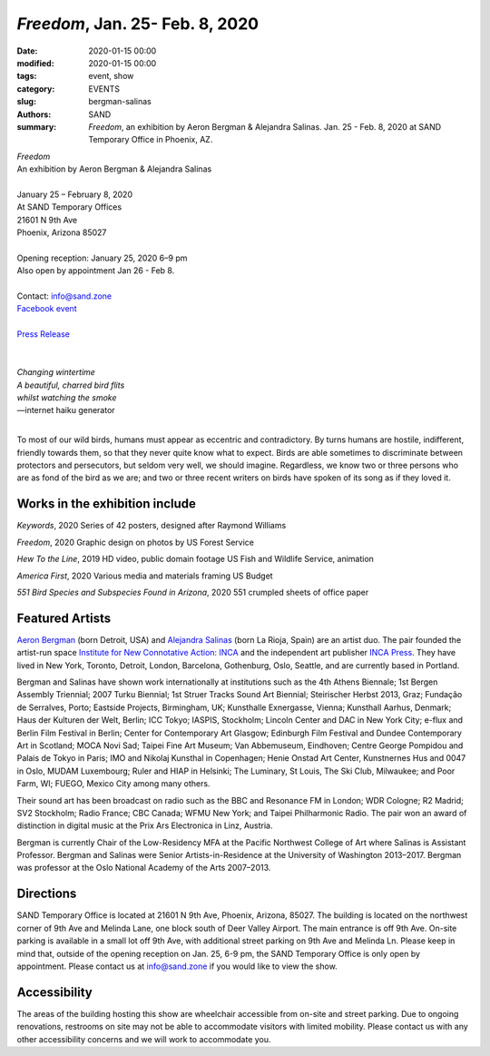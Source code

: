 ##################################################################
*Freedom*, Jan. 25- Feb. 8, 2020
##################################################################

:date: 2020-01-15 00:00
:modified: 2020-01-15 00:00
:tags: event, show
:category: EVENTS
:slug: bergman-salinas
:authors: SAND
:summary: *Freedom*, an exhibition by Aeron Bergman & Alejandra Salinas. Jan. 25 - Feb. 8, 2020 at SAND Temporary Office in Phoenix, AZ.

| *Freedom*
| An exhibition by Aeron Bergman & Alejandra Salinas
| 
| January 25 – February 8, 2020 
| At SAND Temporary Offices
| 21601 N 9th Ave
| Phoenix, Arizona 85027
| 
| Opening reception: January 25, 2020 6–9 pm
| Also open by appointment Jan 26 - Feb 8.
| 
| Contact: info@sand.zone
| `Facebook event <https://www.facebook.com/events/2582104172114096/>`_
| 
| `Press Release <../files/FreedomPressRelease.pdf>`_
|

.. image:: ../img/bs/bird.png
   :width: 500 px
   :alt: Freedom press image (bird in snow)
   :align: center


|
| *Changing wintertime*
| *A beautiful, charred bird flits*
| *whilst watching the smoke*
| —internet haiku generator
|

To most of our wild birds, humans must appear as eccentric and contradictory. By turns humans are hostile, indifferent, friendly towards them, so that they never quite know what to expect. Birds are able sometimes to discriminate between protectors and persecutors, but seldom very well, we should imagine. Regardless, we know two or three persons who are as fond of the bird as we are; and two or three recent writers on birds have spoken of its song as if they loved it.

Works in the exhibition include
-------------------------------
*Keywords*, 2020
Series of 42 posters, designed after Raymond Williams

*Freedom*, 2020
Graphic design on photos by US Forest Service

*Hew To the Line*, 2019
HD video, public domain footage US Fish and Wildlife Service, animation

*America First*, 2020
Various media and materials framing US Budget

*551 Bird Species and Subspecies Found in Arizona*, 2020
551 crumpled sheets of office paper

Featured Artists
----------------
`Aeron Bergman <http://www.alejandra-aeron.com/>`_ (born Detroit, USA) and `Alejandra Salinas <http://www.alejandra-aeron.com/>`_ (born La Rioja, Spain) are an artist duo. The pair founded the artist-run space `Institute for New Connotative Action: INCA <http://incainstitute.org/>`_ and the independent art publisher `INCA Press <http://incainstitute.org/inca-press/>`_. They have lived in New York, Toronto, Detroit, London, Barcelona, Gothenburg, Oslo, Seattle, and are currently based in Portland.

Bergman and Salinas have shown work internationally at institutions such as the 4th Athens Biennale; 1st Bergen Assembly Triennial; 2007 Turku Biennial; 1st Struer Tracks Sound Art Biennial; Steirischer Herbst 2013, Graz; Fundação de Serralves, Porto; Eastside Projects, Birmingham, UK; Kunsthalle Exnergasse, Vienna; Kunsthall Aarhus, Denmark; Haus der Kulturen der Welt, Berlin; ICC Tokyo; IASPIS, Stockholm; Lincoln Center and DAC in New York City; e-flux and Berlin Film Festival in Berlin; Center for Contemporary Art Glasgow; Edinburgh Film Festival and Dundee Contemporary Art in Scotland; MOCA Novi Sad; Taipei Fine Art Museum; Van Abbemuseum, Eindhoven; Centre George Pompidou and Palais de Tokyo in Paris; IMO and Nikolaj Kunsthal in Copenhagen; Henie Onstad Art Center, Kunstnernes Hus and 0047 in Oslo, MUDAM Luxembourg; Ruler and HIAP in Helsinki; The Luminary, St Louis, The Ski Club, Milwaukee; and Poor Farm, WI; FUEGO, Mexico City among many others.

Their sound art has been broadcast on radio such as the BBC and Resonance FM in London; WDR Cologne; R2 Madrid; SV2 Stockholm; Radio France; CBC Canada; WFMU New York; and Taipei Philharmonic Radio. The pair won an award of distinction in digital music at the Prix Ars Electronica in Linz, Austria.

Bergman is currently Chair of the Low-Residency MFA at the Pacific Northwest College of Art where Salinas is Assistant Professor. Bergman and Salinas were Senior Artists-in-Residence at the University of Washington 2013–2017. Bergman was professor at the Oslo National Academy of the Arts 2007–2013.

Directions
----------
SAND Temporary Office is located at 21601 N 9th Ave, Phoenix, Arizona, 85027. The building is located on the northwest corner of 9th Ave and Melinda Lane, one block south of Deer Valley Airport. The main entrance is off 9th Ave. On-site parking is available in a small lot off 9th Ave, with additional street parking on 9th Ave and Melinda Ln. Please keep in mind that, outside of the opening reception on Jan. 25, 6-9 pm, the SAND Temporary Office is only open by appointment. Please contact us at info@sand.zone if you would like to view the show.

.. image:: ../img/bs/entrance_small.png
   :width: 850 px
   :alt: Image of SAND Temporary Office entrance
   :target: ../img/bs/entrance.png
   :align: center

Accessibility
-------------
The areas of the building hosting this show are wheelchair accessible from on-site and street parking. Due to ongoing renovations, restrooms on site may not be able to accommodate visitors with limited mobility. Please contact us with any other accessibility concerns and we will work to accommodate you.
